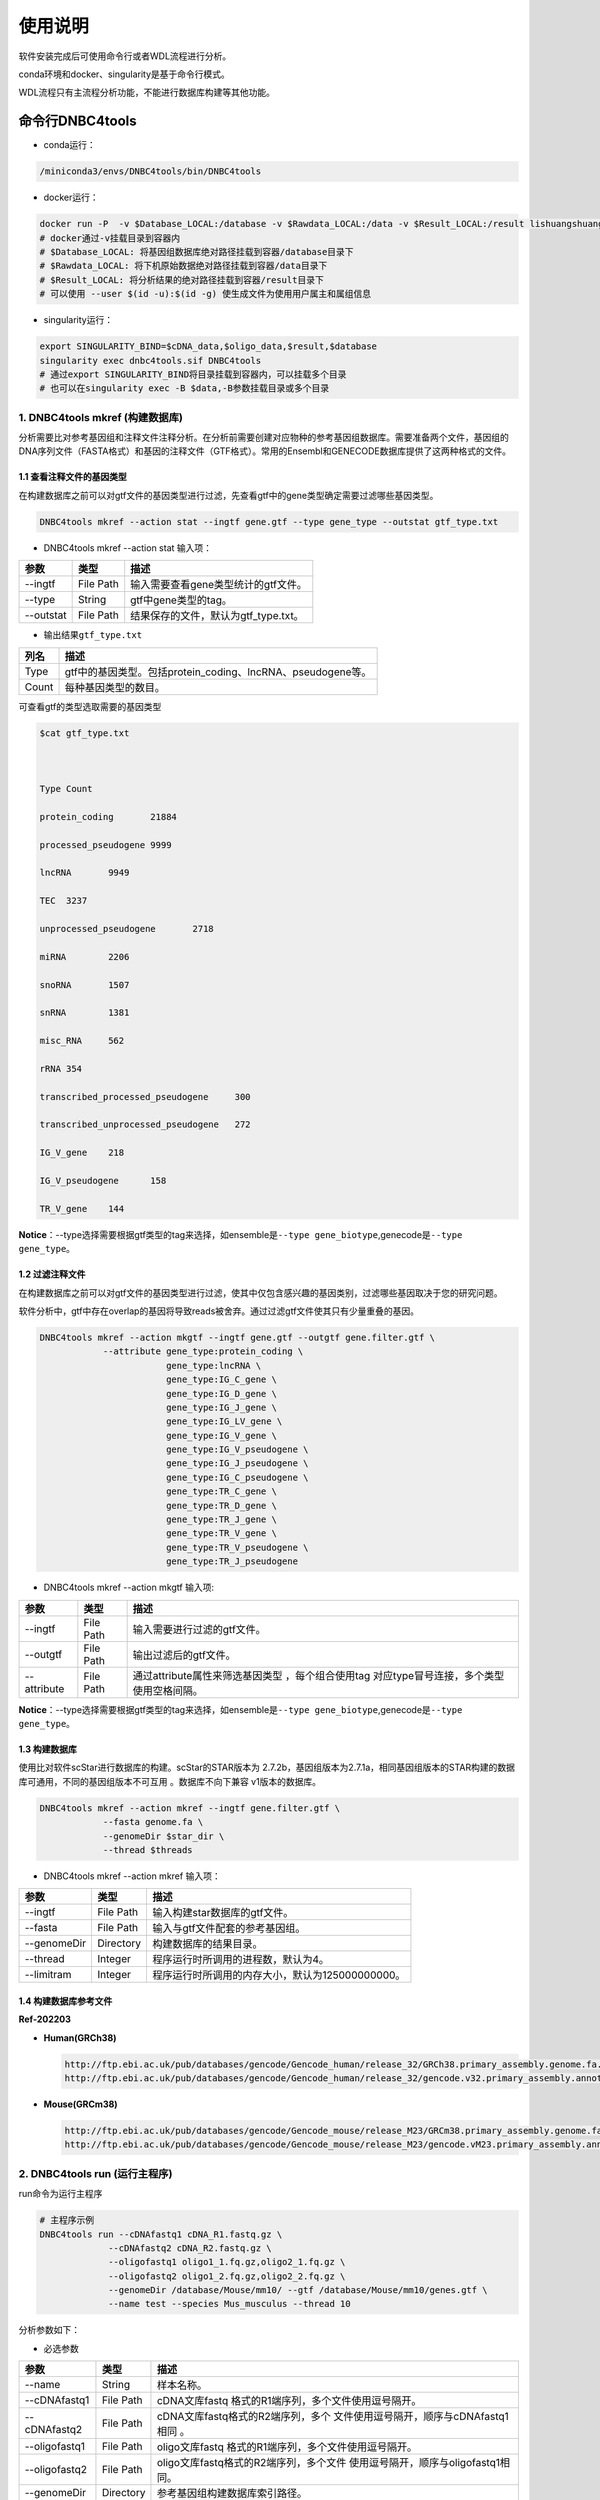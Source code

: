 使用说明
========

软件安装完成后可使用命令行或者WDL流程进行分析。

conda环境和docker、singularity是基于命令行模式。

WDL流程只有主流程分析功能，不能进行数据库构建等其他功能。

命令行DNBC4tools
----------------

-  conda运行：

.. code:: bash

   /miniconda3/envs/DNBC4tools/bin/DNBC4tools

-  docker运行：

.. code:: bash

   docker run -P  -v $Database_LOCAL:/database -v $Rawdata_LOCAL:/data -v $Result_LOCAL:/result lishuangshuang3/dnbc4tools DNBC4tools
   # docker通过-v挂载目录到容器内
   # $Database_LOCAL: 将基因组数据库绝对路径挂载到容器/database目录下 
   # $Rawdata_LOCAL: 将下机原始数据绝对路径挂载到容器/data目录下
   # $Result_LOCAL: 将分析结果的绝对路径挂载到容器/result目录下
   # 可以使用 --user $(id -u):$(id -g) 使生成文件为使用用户属主和属组信息

-  singularity运行：

.. code:: bash

   export SINGULARITY_BIND=$cDNA_data,$oligo_data,$result,$database
   singularity exec dnbc4tools.sif DNBC4tools
   # 通过export SINGULARITY_BIND将目录挂载到容器内，可以挂载多个目录
   # 也可以在singularity exec -B $data,-B参数挂载目录或多个目录

.. _1-dnbc4tools-mkref-构建数据库:

1. DNBC4tools mkref (构建数据库)
~~~~~~~~~~~~~~~~~~~~~~~~~~~~~~~~

分析需要比对参考基因组和注释文件注释分析。在分析前需要创建对应物种的参考基因组数据库。需要准备两个文件，基因组的DNA序列文件（FASTA格式）和基因的注释文件（GTF格式）。常用的Ensembl和GENECODE数据库提供了这两种格式的文件。

.. _11-查看注释文件的基因类型:

1.1 查看注释文件的基因类型
^^^^^^^^^^^^^^^^^^^^^^^^^^

在构建数据库之前可以对gtf文件的基因类型进行过滤，先查看gtf中的gene类型确定需要过滤哪些基因类型。

.. code:: bash

   DNBC4tools mkref --action stat --ingtf gene.gtf --type gene_type --outstat gtf_type.txt

-  DNBC4tools mkref --action stat 输入项：

========= ========= ====================================
参数      类型      描述
========= ========= ====================================
--ingtf   File Path 输入需要查看gene类型统计的gtf文件。
--type    String    gtf中gene类型的tag。
--outstat File Path 结果保存的文件，默认为gtf_type.txt。
========= ========= ====================================

-  输出结果\ ``gtf_type.txt``

===== ===========================================================
列名  描述
===== ===========================================================
Type  gtf中的基因类型。包括protein_coding、lncRNA、pseudogene等。
Count 每种基因类型的数目。
===== ===========================================================

可查看gtf的类型选取需要的基因类型

.. code:: bash

   $cat gtf_type.txt

   

   Type	Count

   protein_coding	21884

   processed_pseudogene	9999

   lncRNA	9949

   TEC	3237

   unprocessed_pseudogene	2718

   miRNA	2206

   snoRNA	1507

   snRNA	1381

   misc_RNA	562

   rRNA	354

   transcribed_processed_pseudogene	300

   transcribed_unprocessed_pseudogene	272

   IG_V_gene	218

   IG_V_pseudogene	158

   TR_V_gene	144

**Notice**\ ：--type选择需要根据gtf类型的tag来选择，如ensemble是\ ``--type gene_biotype``,genecode是\ ``--type gene_type``\ 。

.. _12-过滤注释文件:

1.2 过滤注释文件
^^^^^^^^^^^^^^^^

在构建数据库之前可以对gtf文件的基因类型进行过滤，使其中仅包含感兴趣的基因类别，过滤哪些基因取决于您的研究问题。

软件分析中，gtf中存在overlap的基因将导致reads被舍弃。通过过滤gtf文件使其只有少量重叠的基因。

.. code:: bash

   DNBC4tools mkref --action mkgtf --ingtf gene.gtf --outgtf gene.filter.gtf \
               --attribute gene_type:protein_coding \
                           gene_type:lncRNA \
                           gene_type:IG_C_gene \
                           gene_type:IG_D_gene \
                           gene_type:IG_J_gene \
                           gene_type:IG_LV_gene \
                           gene_type:IG_V_gene \
                           gene_type:IG_V_pseudogene \
                           gene_type:IG_J_pseudogene \
                           gene_type:IG_C_pseudogene \
                           gene_type:TR_C_gene \
                           gene_type:TR_D_gene \
                           gene_type:TR_J_gene \
                           gene_type:TR_V_gene \
                           gene_type:TR_V_pseudogene \
                           gene_type:TR_J_pseudogene

-  DNBC4tools mkref --action mkgtf 输入项:

+-------------+-----------+------------------------------------------+
| 参数        | 类型      | 描述                                     |
+=============+===========+==========================================+
| --ingtf     | File Path | 输入需要进行过滤的gtf文件。              |
+-------------+-----------+------------------------------------------+
| --outgtf    | File Path | 输出过滤后的gtf文件。                    |
+-------------+-----------+------------------------------------------+
| --attribute | File Path | 通过attribute属性来筛选基因类型          |
|             |           | ，每个组合使用tag                        |
|             |           | 对应type冒号连接，多个类型使用空格间隔。 |
+-------------+-----------+------------------------------------------+

**Notice**\ ：--type选择需要根据gtf类型的tag来选择，如ensemble是\ ``--type gene_biotype``,genecode是\ ``--type gene_type``\ 。

.. _13-构建数据库:

1.3 构建数据库
^^^^^^^^^^^^^^

使用比对软件scStar进行数据库的构建。scStar的STAR版本为
2.7.2b，基因组版本为2.7.1a，相同基因组版本的STAR构建的数据库可通用，不同的基因组版本不可互用
。数据库不向下兼容 v1版本的数据库。

.. code:: bash

   DNBC4tools mkref --action mkref --ingtf gene.filter.gtf \
               --fasta genome.fa \
               --genomeDir $star_dir \
               --thread $threads

-  DNBC4tools mkref --action mkref 输入项：

=========== ========= ================================================
参数        类型      描述
=========== ========= ================================================
--ingtf     File Path 输入构建star数据库的gtf文件。
--fasta     File Path 输入与gtf文件配套的参考基因组。
--genomeDir Directory 构建数据库的结果目录。
--thread    Integer   程序运行时所调用的进程数，默认为4。
--limitram  Integer   程序运行时所调用的内存大小，默认为125000000000。
=========== ========= ================================================

.. _14-构建数据库参考文件:

1.4 构建数据库参考文件
^^^^^^^^^^^^^^^^^^^^^^

**Ref-202203**

-  **Human(GRCh38)**

   .. code:: bash

      http://ftp.ebi.ac.uk/pub/databases/gencode/Gencode_human/release_32/GRCh38.primary_assembly.genome.fa.gz
      http://ftp.ebi.ac.uk/pub/databases/gencode/Gencode_human/release_32/gencode.v32.primary_assembly.annotation.gtf.gz

-  **Mouse(GRCm38)**

   .. code:: bash

      http://ftp.ebi.ac.uk/pub/databases/gencode/Gencode_mouse/release_M23/GRCm38.primary_assembly.genome.fa.gz
      http://ftp.ebi.ac.uk/pub/databases/gencode/Gencode_mouse/release_M23/gencode.vM23.primary_assembly.annotation.gtf.gz

.. _2-dnbc4tools-run-运行主程序:

2. DNBC4tools run (运行主程序)
~~~~~~~~~~~~~~~~~~~~~~~~~~~~~~

run命令为运行主程序

.. code:: bash

   # 主程序示例
   DNBC4tools run --cDNAfastq1 cDNA_R1.fastq.gz \
   		--cDNAfastq2 cDNA_R2.fastq.gz \
   		--oligofastq1 oligo1_1.fq.gz,oligo2_1.fq.gz \
   		--oligofastq2 oligo1_2.fq.gz,oligo2_2.fq.gz \
   		--genomeDir /database/Mouse/mm10/ --gtf /database/Mouse/mm10/genes.gtf \
   		--name test --species Mus_musculus --thread 10

分析参数如下：

-  必选参数

+---------------+-----------+----------------------------------------+
| 参数          | 类型      | 描述                                   |
+===============+===========+========================================+
| --name        | String    | 样本名称。                             |
+---------------+-----------+----------------------------------------+
| --cDNAfastq1  | File Path | cDNA文库fastq                          |
|               |           | 格式的R1端序列，多个文件使用逗号隔开。 |
+---------------+-----------+----------------------------------------+
| --cDNAfastq2  | File Path | cDNA文库fastq格式的R2端序列，多个      |
|               |           | 文件使用逗号隔开，顺序与cDNAfastq1相同 |
|               |           | 。                                     |
+---------------+-----------+----------------------------------------+
| --oligofastq1 | File Path | oligo文库fastq                         |
|               |           | 格式的R1端序列，多个文件使用逗号隔开。 |
+---------------+-----------+----------------------------------------+
| --oligofastq2 | File Path | oligo文库fastq格式的R2端序列，多个文件 |
|               |           | 使用逗号隔开，顺序与oligofastq1相同。  |
+---------------+-----------+----------------------------------------+
| --genomeDir   | Directory | 参考基因组构建数据库索引路径。         |
+---------------+-----------+----------------------------------------+
| --gtf         | File Path | 参考基因组注释文件gtf路径。            |
+---------------+-----------+----------------------------------------+

-  可选参数

+------------------+-----------+-------------------------------------+
| 参数             | 类型      | 描述                                |
+==================+===========+=====================================+
| --species        | String    | 样本物种名称，默认为undefined。只   |
|                  |           | 有物种名为Homo_sapiens,Mus_musculu  |
|                  |           | s,Human,Mouse时可进行细胞注释分析。 |
+------------------+-----------+-------------------------------------+
| --outdir         | Directory | 分析结果路径，默认为当前路径 。     |
+------------------+-----------+-------------------------------------+
| --thread         | Integer   | 程序运行时调用的进程数，默认为4。   |
+------------------+-----------+-------------------------------------+
| --calling_method | String    | 默认：emptydrops。cell              |
|                  |           | calling鉴定有效液滴内beads的        |
|                  |           | 方法，可选barcoderanks,emptydrops。 |
+------------------+-----------+-------------------------------------+
| --expectcells    | Integer   | 默认：3000。期望细胞数，仅当c       |
|                  |           | alling_method为emptydrops时参数有效 |
|                  |           | 。期望细胞数建议按照投入活细胞数量  |
|                  |           | 的50%去设置（细胞捕获率约为50%）。  |
+------------------+-----------+-------------------------------------+
| --forcecells     | Integer   | 默认：0。截取beads数量进行分析。    |
+------------------+-----------+-------------------------------------+
| --chemistry      | String    | 默认：auto。                        |
|                  |           | 试剂版本，建议自动获取试剂版本。该  |
|                  |           | 参数需要和--darkreaction一起使用。  |
|                  |           | 试剂版本包括scRNA_v2.0,scRNA_v2.5。 |
+------------------+-----------+-------------------------------------+
| --darkreaction   | String    | 默认                                |
|                  |           | ：auto。暗反应设置，建议自动获取测  |
|                  |           | 序是否使用暗反应。该参数需要和--che |
|                  |           | mistry一起使用。参数格式为”cDNA,oli |
|                  |           | go“，中间使用逗号分隔，比如"R1,R1R2 |
|                  |           | "代表cDNA的R1使用了暗反应，oligo的R |
|                  |           | 1和R2都使用了暗反应。包括"R1,R1R2", |
|                  |           | "R1,R1", "unset,unset"等等。        |
+------------------+-----------+-------------------------------------+
| --customize      | String    | 使用自定义的文库结构文件进          |
|                  |           | 行分析。文件为json格式，包含结构位  |
|                  |           | 置、汉明距离允许错配碱基数量和cell  |
|                  |           | barcode白                           |
|                  |           | 名单信息。参数格式为”cDNA,oligo“，  |
|                  |           | 比如”scRNA_beads_readStructure.jso  |
|                  |           | n,scRNA_oligo_readStructure.json“。 |
+------------------+-----------+-------------------------------------+
| --process        | String    | 默认：data,count,anlysis            |
|                  |           | ,report。选择需要分析的步骤，可选择 |
|                  |           | data,count,anlysis,report其中几项（ |
|                  |           | 该参数常用于已分析完成需要重新调整  |
|                  |           | 参数时使用，更改某一步骤参数后面的  |
|                  |           | 步骤也需要重新分析），用逗号分隔。  |
+------------------+-----------+-------------------------------------+
| --mtgenes        | String    | 默认：auto。线粒                    |
|                  |           | 体基因列表文件，auto表示选择基因名  |
|                  |           | 前缀为mt或MT的基因作为线粒体基因。  |
+------------------+-----------+-------------------------------------+

-  flag参数

+--------------+------+----------------------------------------------+
| 参数         | 类型 | 描述                                         |
+==============+======+==============================================+
| --no_introns | Flag | 比对到                                       |
|              |      | intronic区域的reads不纳入进表达量矩阵计算。  |
+--------------+------+----------------------------------------------+
| --no_bam     | Flag | 添加该参数则不会将02.count中                 |
|              |      | 的anno_decon_sorted.bam和anno_decon_sorted.b |
|              |      | am.bai移动到output目录中。后续使用DNBC4tools |
|              |      | clean时则会删除该bam文件减少存储占用。       |
+--------------+------+----------------------------------------------+
| --dry        | Flag | 不进行流程分析。只打印分析步骤的shell文件。  |
+--------------+------+----------------------------------------------+

对参数的详细说明：

-  ``--chemistry``\ 和\ ``--darkreaction``\ 需要一起使用。建议使用自动检测的试剂版本和测序暗反应。当测序时R1没有进行暗反应才可检测到软件版本，scRNA_v2.0,scRNA_v2.5的cDNA和oligo的R1端在有暗反应的情况下结构是一样的。

-  ``--customize``\ ，在使用customize参数时，chemistry和darkreaction参数是无法起作用的。json文件的格式内容可参考常见问题说明。

-  ``--callling_method``\ ，在默认情况下会使用emptydrops，如果对结果不满意也可以尝试barcoderanks。两种cell
   calling方法的原理请参考常见问题说明。

-  ``--mtgenes``\ ，默认为auto，表示选择基因名前缀为mt或MT的基因作为线粒体基因。也可以使用自定义mtgenes的列表文件。文件内容如下：

   .. code:: 

      mt-Nd1
      mt-Nd2
      mt-Co1
      mt-Co2
      mt-Atp8
      mt-Atp6
      mt-Co3

-  ``--no_introns``\ ，分析中默认会将比对到内含子的reads加入到表达量矩阵分析。虽然不推荐，但用户可以使用这个参数将内含子数据丢弃。

-  ``--species``\ ，信息会展示在结果报告中，如果信息为Homo_sapiens,Mus_musculus,Human,Mouse会进行细胞群体注释分析。

-  ``--process``\ ，默认：data,count,anlysis,report。选择需要分析的步骤，可选择data,count,anlysis,report其中几个步骤。

每个步骤可单独使用DNBC4tools去分析，具体见以下步骤。

**DNBC4tools data**

提取 barcode和 UMI序列，并对下机数据进行质控与参考基因组进行比对注释
，获取所有 beads的原始表达量矩阵 。

参数保持与DNBC4tools run一致。

**DNBC4tools count**

确定有效液滴内 beads，合并同一个液滴内的多个 beads计算细胞表达矩阵。

分析参数如下：

+---------------------+-----------+----------------------------------+
| 参数                | 类型      | 描述                             |
+=====================+===========+==================================+
| --bam               | File Path | 必选                             |
|                     |           | ，data步骤生成的final.bam文件。  |
+---------------------+-----------+----------------------------------+
| --raw_matrix        | Directory | 必选，da                         |
|                     |           | ta步骤生成的raw_matrix矩阵目录。 |
+---------------------+-----------+----------------------------------+
| --cDNAbarcodeCount  | File Path | 必选，data步骤生成的c            |
|                     |           | DNA_barcode_counts_raw.txt文件。 |
+---------------------+-----------+----------------------------------+
| --Indexreads        | File Path | 必选，data步                     |
|                     |           | 骤生成的Index_reads.fq.gz文件。  |
+---------------------+-----------+----------------------------------+
| --oligobarcodeCount | File Path | 必选，data步骤生成的Ind          |
|                     |           | ex_barcode_counts_raw.txt.文件。 |
+---------------------+-----------+----------------------------------+
| --minumi            | Integer   | 可选，默认1000。cell             |
|                     |           | calling中emptydrops方            |
|                     |           | 法中可获取的beads最小的umi数量。 |
+---------------------+-----------+----------------------------------+

**DNBC4tools analysis**

对细胞表达矩阵进行质控，过滤低质量的细胞根据表达矩阵进行细胞聚类分析和标记基因筛选。

分析参数如下：

+---------------------+-----------+----------------------------------+
| 参数                | 类型      | 描述                             |
+=====================+===========+==================================+
| --matrix            | Directory | 必选，count步骤生成              |
|                     |           | 的filter_matrix表达量矩阵目录。  |
+---------------------+-----------+----------------------------------+
| --qcdim             | String    | 可选，默认20。DoubletFin         |
|                     |           | der的PCs参数显著的主成分的数量。 |
+---------------------+-----------+----------------------------------+
| --clusterdim        | Integer   | 可选，默认20。用于PCA降维后的    |
|                     |           | 降维聚类使用的显著主成分的数量。 |
+---------------------+-----------+----------------------------------+
| --doubletpercentage | Float     | 可选，默认：0.05。预测双胞比例。 |
+---------------------+-----------+----------------------------------+
| --mitpercentage     | Integer   | 可选                             |
|                     |           | ，默认：15。过滤线粒体基因比例。 |
+---------------------+-----------+----------------------------------+
| --minfeatures       | Integer   | 可选，默认：2                    |
|                     |           | 00。细胞含有的基因数目的最小值。 |
+---------------------+-----------+----------------------------------+
| --PCusage           | Integer   | 可选，默认：                     |
|                     |           | 50。用于PCA降维的主成分的数量。  |
+---------------------+-----------+----------------------------------+
| --resolution        | Integer   | 可选，默认：0.5。细胞聚类分      |
|                     |           | 辨率。该参数设置下游聚类的细胞群 |
|                     |           | 体数量，增加该值导致更多的分群。 |
+---------------------+-----------+----------------------------------+

**DNBC4tools report**

数据汇总和可视化网页报告生成。

参数保持与DNBC4tools run一致。

**Notice**\ ：在data,count,analysis,report中有些参数在主程序
run中没有。通常情况下这些参数使用默认值分析即可。如果需要修改这些参数，可使用
data,count,analysis,report模块进行分析，再使用 run
-process参数将后续的结果分析。例如，使用
run得到分析结果和报告后，对细胞分群的结果不满意，可使用 DNBC4tools
analysis –resolution调整分群的分辨率，分析完成后在使用 DNBC4tools run
–process report完成后续的 report分析。

.. _3-dnbc4tools-multi-对多个样本生成dnbc4tools-run:

3. DNBC4tools multi (对多个样本生成DNBC4tools run)
~~~~~~~~~~~~~~~~~~~~~~~~~~~~~~~~~~~~~~~~~~~~~~~~~~

.. code:: bash

   # 分析示例
   DNBC4tools multi --list samplelist
   		--genomeDir /database/Mouse/mm10/ --gtf /database/Mouse/mm10/genes.gtf \
   		--thread 10

其中samplelist的格式如下：

.. code:: bash

   test1 cDNA1_L01_1.fq.gz;cDNA1_L01_2.fq.gz    oligo1_L01_1.fq.gz,oligo1_L02_1.fq.gz;/oligo1_L01_2.fq.gz,oligo1_L02_2.fq.gz Mouse
   test2 cDNA2_L01_1.fq.gz,cDNA2_L02_1.fq.gz;cDNA1_L01_2.fq.gz,cDNA2_L02_2.fq.gz   oligo2_L01_1.fq.gz;/oligo2_L01_2.fq.gz  Mouse
   test3 cDNA3_L01_1.fq.gz;cDNA3_L01_2.fq.gz    oligo3_L01_1.fq.gz,oligo3_L02_1.fq.gz;/oligo3_L01_2.fq.gz,oligo3_L02_2.fq.gz Mouse

-  文件包含四列，使用水平制表符(\t)进行分隔

-  不设置表头，第一列为样本名称，第二列为cDNA文库信息，第三列为oligo文库信息，第四列为物种名称。

-  cDNA文库和oligo文库，多个fastq以逗号分隔，R1和R2以分号分隔。R1和R2中的多个fastq顺序需保持一致。

-  分析样本物种名须保持一致，因为\ ``--genomeDir``\ 和\ ``--gtf``\ 只能分析一个物种。

.. _4-dnbc4tools-clean-分析完成后清理中间文件:

4. DNBC4tools clean (分析完成后清理中间文件)
~~~~~~~~~~~~~~~~~~~~~~~~~~~~~~~~~~~~~~~~~~~~

对分析中的存储较大的中间文件进行清除。确定不需要对结果重新分析时使用 。

.. code:: bash

   ### 删除该目录下所有样本的中间大文件
   DNBC4tools clean
   ### 删除该目录下样本sampleA的中间大文件
   DNBC4tools clean --name sampleA

分析参数如下：

+-----------+-----------+--------------------------------------------+
| 参数      | 类型      | 描述                                       |
+===========+===========+============================================+
| --name    | String    | 可选，默认该目录下的所有样本。需要进行中   |
|           |           | 间文件清楚的样本名，多个样本使用逗号连接。 |
+-----------+-----------+--------------------------------------------+
| --outdir  | Directory | 可选，默认当前路径。分析结果的输出目录。   |
+-----------+-----------+--------------------------------------------+
| --combine | Flag      | 对                                         |
|           |           | 选择的样本的统计文件metrics_summary.xls进  |
|           |           | 行合并且将样本的网页报告拷贝到result目录中 |
|           |           | 。                                         |
+-----------+-----------+--------------------------------------------+

WDL流程
-------

工作流描述语言（Workflow Description
Language），简称WDL，是一门开源的、标准化的以及人类可读写的用于描述任务和工作流的编程语言。

.. _1-准备配置文件:

1. 准备配置文件
~~~~~~~~~~~~~~~

config.json文件包含一下内容，可拷贝/example/wdl/config.json文件然后修改：

-  必选参数

+-------------------+-----------+------------------------------------+
| 参数              | 类型      | 描述                               |
+===================+===========+====================================+
| main.Outdir       | Directory | 输出结果目录的路径 。              |
+-------------------+-----------+------------------------------------+
| main.SampleName   | String    | 样本名，不允许有空格。             |
+-------------------+-----------+------------------------------------+
| main.cDNA_Fastq1  | Fastq     | cDNA文库fastq格式                  |
|                   |           | 的R1端序列，多个文件使用逗号隔开。 |
+-------------------+-----------+------------------------------------+
| main.cDNA_Fastq2  | Fastq     | cDNA文库fas                        |
|                   |           | tq格式的R2端序列，多个文件使用逗号 |
|                   |           | 隔开，顺序与main.cDNA_Fastq1相同。 |
+-------------------+-----------+------------------------------------+
| main.Oligo_Fastq1 | Fastq     | oligo文库fastq格式                 |
|                   |           | 的R1端序列，多个文件使用逗号隔开。 |
+-------------------+-----------+------------------------------------+
| main.Oligo_Fastq2 | Fastq     | oligo文库fas                       |
|                   |           | tq格式的R2端序列，多个文件使用逗号 |
|                   |           | 隔开，顺序与main.oligo_Fastq1相同  |
|                   |           | 。                                 |
+-------------------+-----------+------------------------------------+
| main.BeadsBarcode | JSON file | cDNA文库结构文                     |
|                   |           | 件路径，为json格式文件，包含结构位 |
|                   |           | 置、汉明距离允许错配碱基数量和cell |
|                   |           | barcode白名单信息。                |
+-------------------+-----------+------------------------------------+
| main.OligoBarcode | JSON file | oligo文库结构文                    |
|                   |           | 件路径，为json格式文件，包含结构位 |
|                   |           | 置、汉明距离允许错配碱基数量和cell |
|                   |           | barcode白名单信息。                |
+-------------------+-----------+------------------------------------+
| main.Root         | Directory | DNBelab C4分析流程路径 。          |
+-------------------+-----------+------------------------------------+
| main.Refdir       | Directory | 参考基因组构建数据库索引路径。     |
+-------------------+-----------+------------------------------------+
| main.Gtf          | File Path | 参考基因组注释文件gtf路径。        |
+-------------------+-----------+------------------------------------+
| main.Oligo_type8  | File Path | oligo文库droplet                   |
|                   |           | index白名单信息文件路径 。         |
+-------------------+-----------+------------------------------------+
| main.Species      | String    | 样本物种名。                       |
+-------------------+-----------+------------------------------------+

-  可选参数

+-----------------------+---------+----------------------------+
| 参数                  | 类型    | 描述                       |
+=======================+=========+============================+
| main.expectCellNum    | Integer | 默认：3000。               |
|                       |         | 期望细胞数，仅当calling_me |
|                       |         | thod为emptydrops时参数有效 |
|                       |         | 。                         |
+-----------------------+---------+----------------------------+
| main.calling_method   | String  | 默认：emptydrops。cell     |
|                       |         | calling鉴定有              |
|                       |         | 效液滴内beads的方法，可选  |
|                       |         | barcoderanks和emptydrops。 |
+-----------------------+---------+----------------------------+
| main.forceCellNum     | Integer | 默认：0。截取beads数量 。  |
+-----------------------+---------+----------------------------+
| main.Intron           | Boolean | 默                         |
|                       |         | 认：true。是否将比对到int  |
|                       |         | ronic区域的reads纳入分析。 |
+-----------------------+---------+----------------------------+
| main.mtgenes          | String  | 默认：                     |
|                       |         | auto。线粒体基因列表文件， |
|                       |         | auto表示选择基因名前缀为mt |
|                       |         | 或MT的基因作为线粒体基因。 |
+-----------------------+---------+----------------------------+
| main.clusterdim       | Integer | 默认：                     |
|                       |         | 20。用于PCA降维后的降维聚  |
|                       |         | 类使用的显著主成分的数量。 |
+-----------------------+---------+----------------------------+
| main.doublepercentage | Float   | 默认：0.05。预测双胞比例。 |
+-----------------------+---------+----------------------------+
| main.mitpercentage    | Integer | 默认                       |
|                       |         | ：15。过滤线粒体基因比例。 |
+-----------------------+---------+----------------------------+
| main.minfeatures      | Integer | 默认：200。                |
|                       |         | 细胞含有的基因数目的最小值 |
+-----------------------+---------+----------------------------+
| main.PCusage          | Integer | 默认：50。                 |
|                       |         | 用于PCA降维的主成分的数量  |
|                       |         | 。                         |
+-----------------------+---------+----------------------------+
| main.resolution       | Integer | 默认：0.5                  |
|                       |         | 。细胞聚类分辨率。该参数设 |
|                       |         | 置下游聚类的细胞群体数量， |
|                       |         | 增加该值能得到更多的分群。 |
+-----------------------+---------+----------------------------+

准备主分析脚本run.sh：

.. code:: bash

   # export环境变量，将所有路径替换成真实分析路径
   export PATH=/miniconda3/envs/DNBC4tools/bin:$PATH
   export LD_LIBRARY_PATH=/miniconda3/envs/DNBC4tools/lib:$LD_LIBRARY_PATH
   java -jar /pipeline/wdl/cromwell-35.jar run -i config.json /pipeline/wdl/DNBC4_scRNA.wdl

针对多个样本，使用samplelist样本列表文件，参考\ *DNBC4tools
multi*\ ，修改scripts目录下的\ ``wdl.json``\ ，替换成真实路径，使用如下命令：

.. code:: bash

   /miniconda3/envs/DNBC4tools/bin/python creat_wdl_json.py --infile samplelist --outdir outdir

.. _2-运行分析流程:

2. 运行分析流程
~~~~~~~~~~~~~~~

.. code:: bash

   ### 运行分析流程
   sh run.sh

-  执行\ ``sh run.sh``\ 后，会在当前目录下生成 DNBelab
   C4分析的执行目录\ ``cromwell-executions``\ 该目录下为主进程\ ``main``\ 目录，在主进程\ ``main``\ 目录下包含
   workflow id，每次运行run.sh都会自动生成一个workflow id。每个 workflow
   id下包含4个功能模块对应的任务运行脚本及运行日志。

-  ``symbol``\ 记录每个功能步骤是否完成的标志文件。重新分析时如果symbol目录中存在该步骤完成标志文件，则该分析步骤跳过。

   -  ``01.oligoparse_sigh.txt``\ ，oligo文库数据质控过滤。

   -  ``02.cDNAAnno_sigh.txt``\ ，cDNA文库数据质控过滤、比对和注释生成所有beads的表达量矩阵。

   -  ``03.M280UMI_stat_sigh.txt``\ ，cell
      calling获取有效液滴内beads、合并同一液滴内beads。

   -  ``04.count_matrix_sigh.txt``\ ，生成细胞表达量矩阵。

   -  ``04.saturation_sigh.txt``\ ，饱和度分析。

   -  ``05.Cluster_sigh.txt``\ ，过滤后细胞降维聚类注释。

   -  ``05.QC_sigh.txt``\ ，对细胞进行过滤。

   -  ``06.splice_matrix_sigh.txt``\ ，exonic区域的表达量矩阵、RNA
      velocity分析的表达量矩阵。

   -  ``07.report_sigh.txt``\ ，分析结果整理，生成网页报告。
